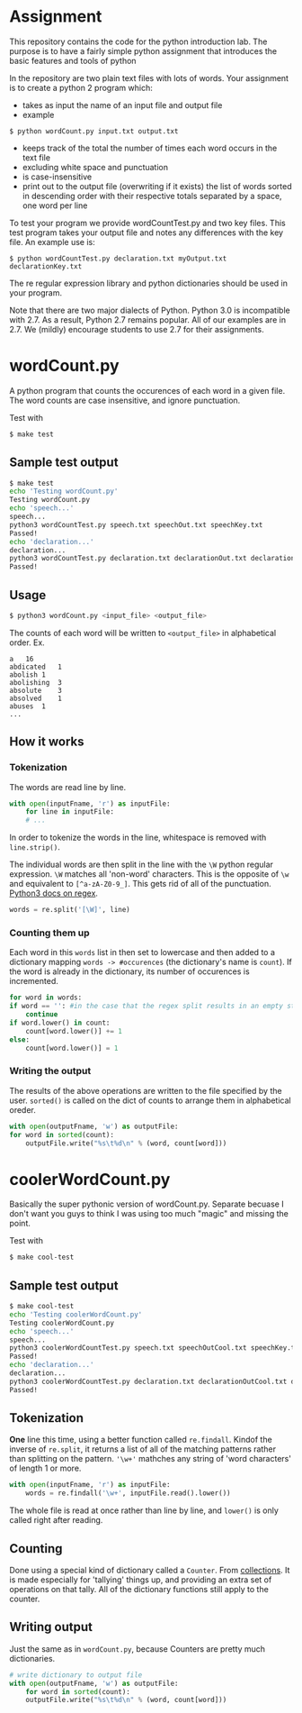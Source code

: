 * Assignment
This repository contains the code for the python introduction lab. The
purpose is to have a fairly simple python assignment that introduces
the basic features and tools of python

In the repository are two plain text files with lots of words. Your
assignment is to create a python 2 program which:
- takes as input the name of an input file and output file
- example

=$ python wordCount.py input.txt output.txt=
- keeps track of the total the number of times each word occurs in the text file 
- excluding white space and punctuation
- is case-insensitive
- print out to the output file (overwriting if it exists) the list of
  words sorted in descending order with their respective totals
  separated by a space, one word per line

To test your program we provide wordCountTest.py and two key
files. This test program takes your output file and notes any
differences with the key file. An example use is:

=$ python wordCountTest.py declaration.txt myOutput.txt declarationKey.txt=

The re regular expression library and python dictionaries should be
used in your program. 

Note that there are two major dialects of Python.  Python 3.0 is
incompatible with 2.7.   As a result, Python 2.7 remains popular.  All
of our examples are in 2.7.  We (mildly) encourage students to use 2.7
for their assignments. 

* wordCount.py
A python program that counts the occurences of each word in a given file.
The word counts are case insensitive, and ignore punctuation.

Test with 
#+BEGIN_SRC sh
$ make test
#+END_SRC
** Sample test output
#+BEGIN_SRC sh
$ make test
echo 'Testing wordCount.py'
Testing wordCount.py
echo 'speech...'
speech...
python3 wordCountTest.py speech.txt speechOut.txt speechKey.txt
Passed!
echo 'declaration...'
declaration...
python3 wordCountTest.py declaration.txt declarationOut.txt declarationKey.txt
Passed!
#+END_SRC

** Usage
#+BEGIN_SRC sh
$ python3 wordCount.py <input_file> <output_file>
#+END_SRC

The counts of each word will be written to =<output_file>= in alphabetical order.
Ex.
#+BEGIN_SRC
a	16
abdicated	1
abolish	1
abolishing	3
absolute	3
absolved	1
abuses	1
...
#+END_SRC

** How it works
*** Tokenization
   The words are read line by line.
   #+BEGIN_SRC python
   with open(inputFname, 'r') as inputFile:
       for line in inputFile:
       # ...
   #+END_SRC
   
   In order to tokenize the words in the line,
   whitespace is removed with =line.strip()=.
   
   The individual words are then split in the line
   with the =\W= python regular expression.
   =\W= matches all 'non-word' characters.
   This is the opposite of =\w= and
   equivalent to =[^a-zA-Z0-9_]=.
   This gets rid of all of the punctuation.
   [[https://docs.python.org/3/library/re.html][Python3 docs on regex]].
   #+BEGIN_SRC python
   words = re.split('[\W]', line)
   #+END_SRC
   
*** Counting them up
   Each word in this =words= list in then set to lowercase
   and then added to a dictionary mapping =words -> #occurences=
   (the dictionary's name is =count=).
   If the word is already in the dictionary,
   its number of occurences is incremented.
   #+BEGIN_SRC python
    for word in words:
	if word == '': #in the case that the regex split results in an empty string.
	    continue
	if word.lower() in count:
	    count[word.lower()] += 1
	else:
	    count[word.lower()] = 1
   #+END_SRC

*** Writing the output
    The results of the above operations are written
    to the file specified by the user.
    =sorted()= is called
    on the dict of counts to arrange them in alphabetical oreder.
    #+BEGIN_SRC python
    with open(outputFname, 'w') as outputFile:
	for word in sorted(count):
	    outputFile.write("%s\t%d\n" % (word, count[word]))
    #+END_SRC
    
* coolerWordCount.py
  Basically the super pythonic version of wordCount.py.
  Separate becuase I don't want you guys to think I was using too much "magic"
  and missing the point.

  Test with 
  #+BEGIN_SRC sh
  $ make cool-test
  #+END_SRC

** Sample test output
   #+BEGIN_SRC sh
   $ make cool-test
   echo 'Testing coolerWordCount.py'
   Testing coolerWordCount.py
   echo 'speech...'
   speech...
   python3 coolerWordCountTest.py speech.txt speechOutCool.txt speechKey.txt
   Passed!
   echo 'declaration...'
   declaration...
   python3 coolerWordCountTest.py declaration.txt declarationOutCool.txt declarationKey.txt
   Passed!
   #+END_SRC

** Tokenization
   *One* line this time,
   using a better function called =re.findall=.
   Kindof the inverse of =re.split=,
   it returns a list of all of the matching patterns
   rather than splitting on the pattern.
   ='\w+'= mathches any string of 'word characters'
   of length 1 or more.

   #+BEGIN_SRC python
   with open(inputFname, 'r') as inputFile:
       words = re.findall('\w+', inputFile.read().lower())
   #+END_SRC

   The whole file is read at once rather than line by line,
   and =lower()= is only called right after reading.
   
** Counting
   Done using a special kind of dictionary called a =Counter=.
   From [[https://doc.python.org/3.7/collections.html][collections]].
   It is made especially for 'tallying' things up,
   and providing an extra set of operations on that tally.
   All of the dictionary functions still apply to the counter.
  
** Writing output
   Just the same as in =wordCount.py=,
   because Counters are pretty much dictionaries.

   #+BEGIN_SRC python
   # write dictionary to output file
   with open(outputFname, 'w') as outputFile:
       for word in sorted(count):
	   outputFile.write("%s\t%d\n" % (word, count[word]))
   #+END_SRC
   
